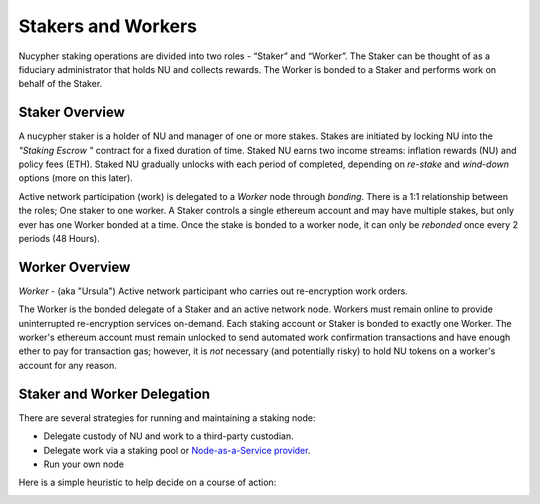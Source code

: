 .. _running-a-node:

Stakers and Workers
===================

Nucypher staking operations are divided into two roles - “Staker” and “Worker”.
The Staker can be thought of as a fiduciary administrator that holds NU and collects rewards.
The Worker is bonded to a Staker and performs work on behalf of the Staker.

Staker Overview
----------------

A nucypher staker is a holder of NU and manager of one or more stakes.  Stakes are initiated by locking NU into
the *"Staking Escrow "* contract for a fixed duration of time.  Staked NU earns two income streams: inflation
rewards (NU) and policy fees (ETH). Staked NU gradually unlocks with each period of completed,
depending on *re-stake* and *wind-down* options (more on this later).

Active network participation (work) is delegated to a *Worker* node through *bonding*. There is a 1:1 relationship
between the roles; One staker to one worker. A Staker controls a single ethereum account and may have multiple stakes,
but only ever has one Worker bonded at a time. Once the stake is bonded to a worker node, it can only
be *rebonded* once every 2 periods (48 Hours).

Worker Overview
----------------

*Worker* - (aka "Ursula") Active network participant who carries out re-encryption work orders.

The Worker is the bonded delegate of a Staker and an active network node. Workers must remain online to provide
uninterrupted re-encryption services on-demand. Each staking account or Staker is bonded to exactly one Worker.
The worker's ethereum account must remain unlocked to send automated work confirmation transactions and have enough
ether to pay for transaction gas; however, it is *not* necessary (and potentially risky) to hold NU tokens on a worker's
account for any reason.

Staker and Worker Delegation
-----------------------------

There are several strategies for running and maintaining a staking node:

* Delegate custody of NU and work to a third-party custodian.
* Delegate work via a staking pool or `Node-as-a-Service provider <https://github.com/nucypher/validator-profiles>`_.
* Run your own node

Here is a simple heuristic to help decide on a course of action:

.. image:: ../.static/img/running_a_node_decision.svg
    :target: ../.static/img/running_a_node_decision.svg
